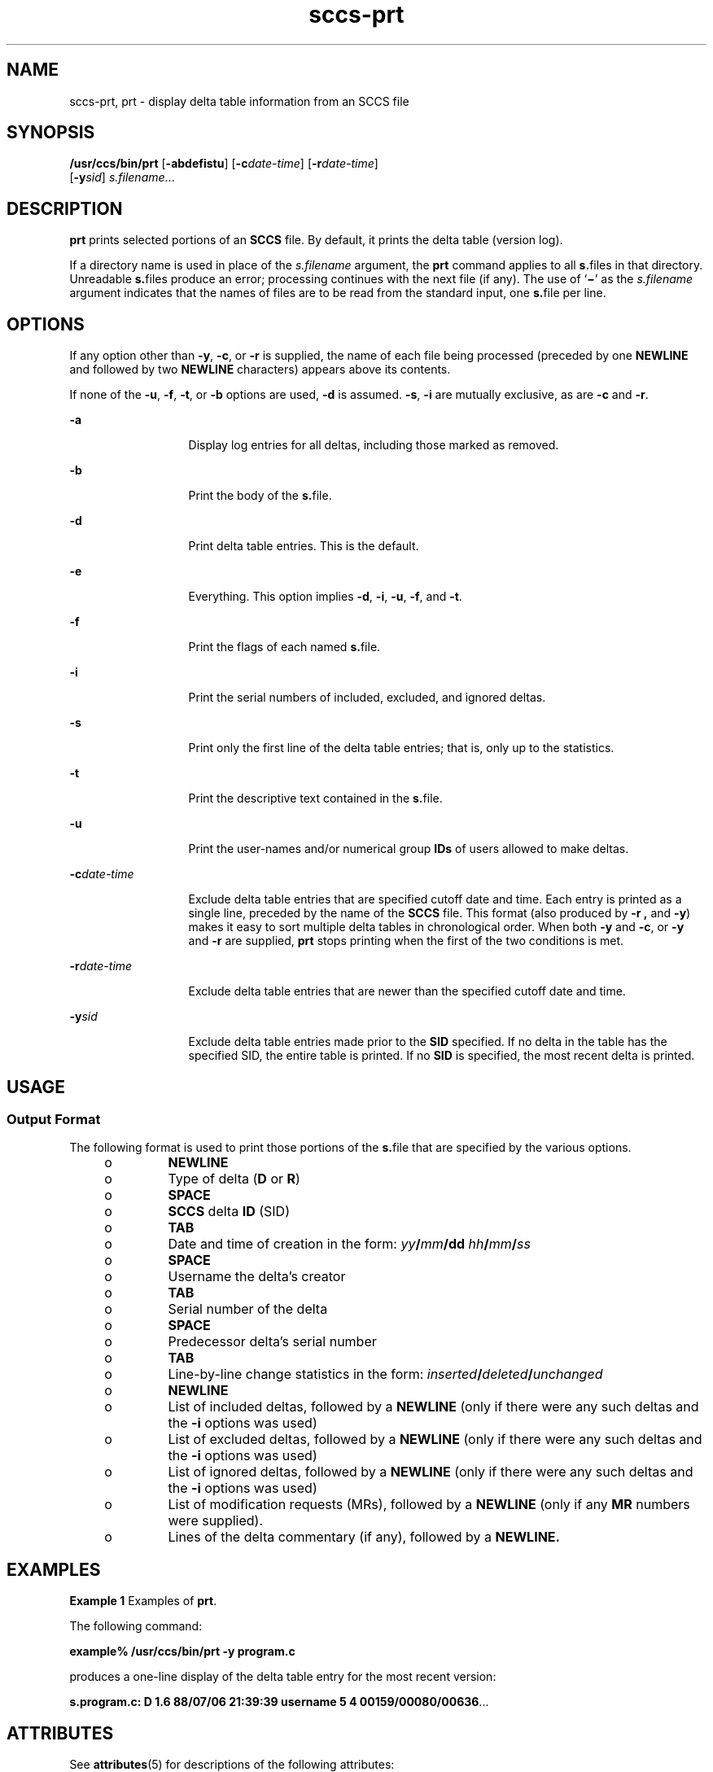 '\" te
.\" CDDL HEADER START
.\"
.\" The contents of this file are subject to the terms of the
.\" Common Development and Distribution License (the "License").  
.\" You may not use this file except in compliance with the License.
.\"
.\" You can obtain a copy of the license at usr/src/OPENSOLARIS.LICENSE
.\" or http://www.opensolaris.org/os/licensing.
.\" See the License for the specific language governing permissions
.\" and limitations under the License.
.\"
.\" When distributing Covered Code, include this CDDL HEADER in each
.\" file and include the License file at usr/src/OPENSOLARIS.LICENSE.
.\" If applicable, add the following below this CDDL HEADER, with the
.\" fields enclosed by brackets "[]" replaced with your own identifying
.\" information: Portions Copyright [yyyy] [name of copyright owner]
.\"
.\" CDDL HEADER END
.\" Copyright (c) 1990, Sun Microsystems, Inc.
.TH sccs-prt 1 "5 Oct 1990" "SunOS 5.11" "User Commands"
.SH NAME
sccs-prt, prt \- display delta table information from an SCCS file
.SH SYNOPSIS
.LP
.nf
\fB/usr/ccs/bin/prt\fR [\fB-abdefistu\fR] [\fB-c\fR\fIdate-time\fR] [\fB-r\fR\fIdate-time\fR] 
    [\fB-y\fR\fIsid\fR] \fIs.filename\fR...
.fi

.SH DESCRIPTION

.LP
\fBprt\fR prints selected portions of an \fBSCCS\fR file.  By default, it prints the delta table (version log).
.sp

.LP
If a directory name is used in place of the \fIs.filename\fR argument, the \fBprt\fR command applies to all \fBs.\fRfiles in that directory. Unreadable \fBs.\fRfiles produce an error; processing continues with the next file (if any). The use of `\fB\(mi\fR' as the \fIs.filename\fR argument indicates that the names
of files are to be read from the standard input, one \fBs.\fRfile per line.
.sp

.SH OPTIONS

.LP
If any option other than \fB-y\fR, \fB-c\fR, or \fB-r\fR is supplied, the name of each file being processed (preceded by one \fBNEWLINE\fR
and followed by two \fBNEWLINE\fR characters) appears above its contents.
.sp

.LP
If none of the \fB-u\fR, \fB-f\fR, \fB-t\fR, or \fB-b\fR options are used, \fB-d\fR is assumed. \fB-s\fR, \fB-i\fR are mutually
exclusive, as are \fB-c\fR and \fB-r\fR.
.sp

.sp
.ne 2
.mk
.na
\fB\fB-a\fR\fR
.ad
.RS 13n
.rt  
Display log entries for all deltas, including those marked as removed.
.sp

.RE

.sp
.ne 2
.mk
.na
\fB\fB-b\fR\fR
.ad
.RS 13n
.rt  
Print the body of the \fBs.\fRfile.
.sp

.RE

.sp
.ne 2
.mk
.na
\fB\fB-d\fR\fR
.ad
.RS 13n
.rt  
Print delta table entries.  This is the default.
.sp

.RE

.sp
.ne 2
.mk
.na
\fB\fB-e\fR\fR
.ad
.RS 13n
.rt  
Everything.  This option implies \fB-d\fR, \fB-i\fR, \fB-u\fR, \fB-f\fR, and \fB-t\fR.
.sp

.RE

.sp
.ne 2
.mk
.na
\fB\fB-f\fR\fR
.ad
.RS 13n
.rt  
Print the flags of each named \fBs.\fRfile.
.sp

.RE

.sp
.ne 2
.mk
.na
\fB\fB-i\fR\fR
.ad
.RS 13n
.rt  
Print the serial numbers of included, excluded, and ignored deltas.
.sp

.RE

.sp
.ne 2
.mk
.na
\fB\fB-s\fR\fR
.ad
.RS 13n
.rt  
Print only the first line of the delta table entries; that is, only up to the statistics.
.sp

.RE

.sp
.ne 2
.mk
.na
\fB\fB-t\fR\fR
.ad
.RS 13n
.rt  
Print the descriptive text contained in the \fBs.\fRfile.
.sp

.RE

.sp
.ne 2
.mk
.na
\fB\fB-u\fR\fR
.ad
.RS 13n
.rt  
Print the user-names and/or numerical group \fBIDs\fR of users allowed to make deltas.
.sp

.RE

.sp
.ne 2
.mk
.na
\fB\fB-c\fR\fIdate-time\fR\fR
.ad
.RS 13n
.rt  
Exclude delta table entries that are specified cutoff date and time. Each entry is printed as a single line,
preceded by the name of the \fBSCCS\fR file.  This format (also produced by \fB-r\fR \fB,\fR and \fB-y\fR) makes it easy to sort multiple delta
tables in chronological order. When both \fB-y\fR and \fB-c\fR, or \fB-y\fR and \fB-r\fR are supplied, \fBprt\fR stops printing when the first of the
two conditions is met.
.sp

.RE

.sp
.ne 2
.mk
.na
\fB\fB-r\fR\fIdate-time\fR\fR
.ad
.RS 13n
.rt  
Exclude delta table entries that are newer than the specified cutoff date and time.
.sp

.RE

.sp
.ne 2
.mk
.na
\fB\fB-y\fR\fIsid\fR\fR
.ad
.RS 13n
.rt  
Exclude delta table entries made prior to the \fBSID\fR specified.  If no delta in the
table has the specified SID, the entire table is printed.  If no \fBSID\fR is specified, the most recent delta is printed.
.sp

.RE

.SH USAGE

.SS Output Format

.LP
The following format is used to print those portions of the \fBs.\fRfile that are specified by the various options.
.sp

.sp
.RS +4
.TP
.ie t \(bu
.el o
\fBNEWLINE\fR
.sp

.RE

.sp
.RS +4
.TP
.ie t \(bu
.el o
Type of delta (\fBD\fR or \fBR\fR)
.sp

.RE

.sp
.RS +4
.TP
.ie t \(bu
.el o
\fBSPACE\fR
.sp

.RE

.sp
.RS +4
.TP
.ie t \(bu
.el o
\fBSCCS\fR delta  \fBID\fR (SID)
.sp

.RE

.sp
.RS +4
.TP
.ie t \(bu
.el o
\fBTAB\fR
.sp

.RE

.sp
.RS +4
.TP
.ie t \(bu
.el o
Date and time of creation in the form: \fIyy\fR\fB/\fR\fImm\fR\fB/\fR\fBdd\fR \fIhh\fR\fB/\fR\fImm\fR\fB/\fR\fIss\fR
.sp

.RE

.sp
.RS +4
.TP
.ie t \(bu
.el o
\fBSPACE\fR
.sp

.RE

.sp
.RS +4
.TP
.ie t \(bu
.el o
Username the delta's creator
.sp

.RE

.sp
.RS +4
.TP
.ie t \(bu
.el o
\fBTAB\fR
.sp

.RE

.sp
.RS +4
.TP
.ie t \(bu
.el o
Serial number of the delta
.sp

.RE

.sp
.RS +4
.TP
.ie t \(bu
.el o
\fBSPACE\fR
.sp

.RE

.sp
.RS +4
.TP
.ie t \(bu
.el o
Predecessor delta's serial number
.sp

.RE

.sp
.RS +4
.TP
.ie t \(bu
.el o
\fBTAB\fR
.sp

.RE

.sp
.RS +4
.TP
.ie t \(bu
.el o
Line-by-line change statistics in the form: \fIinserted\fR\fB/\fR\fIdeleted\fR\fB/\fR\fIunchanged\fR
.sp

.RE

.sp
.RS +4
.TP
.ie t \(bu
.el o
\fBNEWLINE\fR
.sp

.RE

.sp
.RS +4
.TP
.ie t \(bu
.el o
List of included deltas, followed by a \fBNEWLINE\fR (only if there were any such deltas and the \fB-i\fR options was used)
.sp

.RE

.sp
.RS +4
.TP
.ie t \(bu
.el o
List of excluded deltas, followed by a \fBNEWLINE\fR (only if there were any such deltas and the \fB-i\fR options was used)
.sp

.RE

.sp
.RS +4
.TP
.ie t \(bu
.el o
List of ignored deltas, followed by a \fBNEWLINE\fR (only if there were any such deltas and the \fB-i\fR options was used)
.sp

.RE

.sp
.RS +4
.TP
.ie t \(bu
.el o
List of modification requests (MRs), followed by a \fBNEWLINE\fR (only if any \fBMR\fR numbers were supplied).
.sp

.RE

.sp
.RS +4
.TP
.ie t \(bu
.el o
Lines of the delta commentary (if any), followed by a \fBNEWLINE.\fR
.sp

.RE

.SH EXAMPLES
.LP
\fBExample 1 \fRExamples of \fBprt\fR.

.LP
The following command:
.sp

.LP
\fBexample% /usr/ccs/bin/prt\fR \fB-y\fR \fBprogram.c\fR
.sp

.LP
produces a one-line display of the delta table entry for the most recent version:
.sp

.LP
\fBs.program.c:  D 1.6   88/07/06 21:39:39 username   5 4 00159/00080/00636\fR.\|.\|.
.sp

.SH ATTRIBUTES

.LP
See 
\fBattributes\fR(5) for descriptions of the following
attributes:
.sp

.LP

.sp
.TS
tab() box;
cw(2.75i) |cw(2.75i) 
lw(2.75i) |lw(2.75i) 
.
ATTRIBUTE TYPEATTRIBUTE VALUE
_
AvailabilitySUNWsprot
.TE

.SH SEE ALSO

.LP

\fBsccs\fR(1), 
\fBsccs-cdc\fR(1), 
\fBsccs-delta\fR(1), 
\fBsccs-get\fR(1), 
\fBsccs-help\fR(1), 
\fBsccs-prs\fR(1), 
\fBsccs-sact\fR(1), 
\fBsccs-sccsdiff\fR(1), 
\fBwhat\fR(1), 
\fBsccsfile\fR(4), 
\fBattributes\fR(5)
.sp

.SH DIAGNOSTICS

.LP
Use the \fBSCCS\fR \fBhelp\fR command for explanations (see 
\fBsccs-help\fR(1)).
.sp

